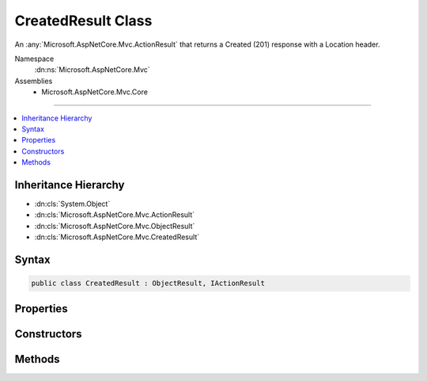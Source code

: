 

CreatedResult Class
===================






An :any:`Microsoft.AspNetCore.Mvc.ActionResult` that returns a Created (201) response with a Location header.


Namespace
    :dn:ns:`Microsoft.AspNetCore.Mvc`
Assemblies
    * Microsoft.AspNetCore.Mvc.Core

----

.. contents::
   :local:



Inheritance Hierarchy
---------------------


* :dn:cls:`System.Object`
* :dn:cls:`Microsoft.AspNetCore.Mvc.ActionResult`
* :dn:cls:`Microsoft.AspNetCore.Mvc.ObjectResult`
* :dn:cls:`Microsoft.AspNetCore.Mvc.CreatedResult`








Syntax
------

.. code-block:: csharp

    public class CreatedResult : ObjectResult, IActionResult








.. dn:class:: Microsoft.AspNetCore.Mvc.CreatedResult
    :hidden:

.. dn:class:: Microsoft.AspNetCore.Mvc.CreatedResult

Properties
----------

.. dn:class:: Microsoft.AspNetCore.Mvc.CreatedResult
    :noindex:
    :hidden:

    
    .. dn:property:: Microsoft.AspNetCore.Mvc.CreatedResult.Location
    
        
    
        
        Gets or sets the location at which the content has been created.
    
        
        :rtype: System.String
    
        
        .. code-block:: csharp
    
            public string Location
            {
                get;
                set;
            }
    

Constructors
------------

.. dn:class:: Microsoft.AspNetCore.Mvc.CreatedResult
    :noindex:
    :hidden:

    
    .. dn:constructor:: Microsoft.AspNetCore.Mvc.CreatedResult.CreatedResult(System.String, System.Object)
    
        
    
        
        Initializes a new instance of the :any:`Microsoft.AspNetCore.Mvc.CreatedResult` class with the values
        provided.
    
        
    
        
        :param location: The location at which the content has been created.
        
        :type location: System.String
    
        
        :param value: The value to format in the entity body.
        
        :type value: System.Object
    
        
        .. code-block:: csharp
    
            public CreatedResult(string location, object value)
    
    .. dn:constructor:: Microsoft.AspNetCore.Mvc.CreatedResult.CreatedResult(System.Uri, System.Object)
    
        
    
        
        Initializes a new instance of the :any:`Microsoft.AspNetCore.Mvc.CreatedResult` class with the values
        provided.
    
        
    
        
        :param location: The location at which the content has been created.
        
        :type location: System.Uri
    
        
        :param value: The value to format in the entity body.
        
        :type value: System.Object
    
        
        .. code-block:: csharp
    
            public CreatedResult(Uri location, object value)
    

Methods
-------

.. dn:class:: Microsoft.AspNetCore.Mvc.CreatedResult
    :noindex:
    :hidden:

    
    .. dn:method:: Microsoft.AspNetCore.Mvc.CreatedResult.OnFormatting(Microsoft.AspNetCore.Mvc.ActionContext)
    
        
    
        
        :type context: Microsoft.AspNetCore.Mvc.ActionContext
    
        
        .. code-block:: csharp
    
            public override void OnFormatting(ActionContext context)
    


